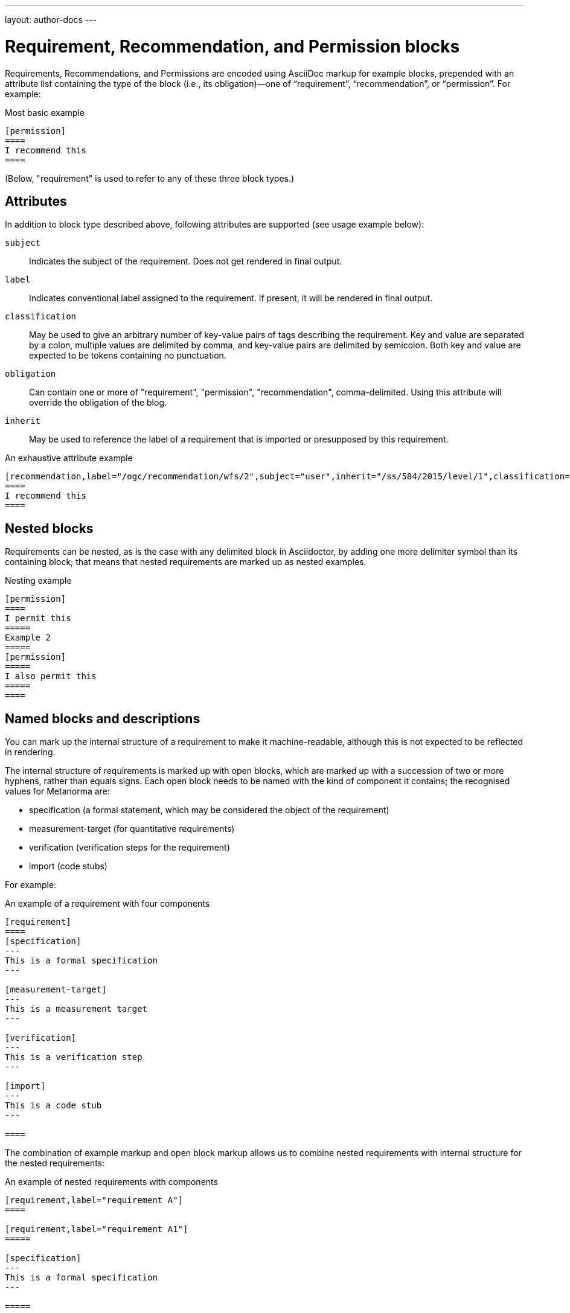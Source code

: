 ---
layout: author-docs
---

= Requirement, Recommendation, and Permission blocks

Requirements, Recommendations, and Permissions are encoded using AsciiDoc markup
for example blocks, prepended with an attribute list containing the type of the block
(i.e., its obligation)—one of “requirement”, “recommendation”, or “permission”. For example:

[source,asciidoctor]
.Most basic example
--
[permission]
====
I recommend this
====
--

(Below, "requirement" is used to refer to any of these three block types.)

== Attributes

In addition to block type described above,
following attributes are supported (see usage example below):

`subject`:: Indicates the subject of the requirement.
Does not get rendered in final output.

`label`:: Indicates conventional label assigned to the requirement.
If present, it will be rendered in final output.

`classification`:: May be used to give an arbitrary number of key-value pairs of tags describing
the requirement. Key and value are separated by a colon, multiple values are delimited by comma,
and key-value pairs are delimited by semicolon.
Both key and value are expected to be tokens containing no punctuation.

`obligation`:: Can contain one or more of "requirement", "permission", "recommendation",
comma-delimited. Using this attribute will override the obligation of the blog.

`inherit`:: May be used to reference the label of a requirement that is imported or
presupposed by this requirement.

[source,asciidoctor]
.An exhaustive attribute example
--
[recommendation,label="/ogc/recommendation/wfs/2",subject="user",inherit="/ss/584/2015/level/1",classification="control-class:Technical;priority:P0;family:System and Communications Protection,System and Communications Protocols",obligation="permission,recommendation"]
====
I recommend this
====
--

== Nested blocks

Requirements can be nested, as is the case with any delimited block in Asciidoctor,
by adding one more delimiter symbol than its containing block; that means that
nested requirements are marked up as nested examples.

[source,asciidoctor]
.Nesting example
--
[permission]
====
I permit this
=====
Example 2
=====
[permission]
=====
I also permit this
=====
====
--

== Named blocks and descriptions

You can mark up the internal structure of a requirement to make it machine-readable,
although this is not expected to be reflected in rendering.

The internal structure of requirements is marked up with open blocks,
which are marked up with a succession of two or more hyphens, rather than equals signs.
Each open block needs to be named with the kind of component it contains;
the recognised values for Metanorma are:

* specification (a formal statement, which may be considered
the object of the requirement)
* measurement-target  (for quantitative requirements)
* verification (verification steps for the requirement)
* import (code stubs)

For example:

[source,asciidoctor]
.An example of a requirement with four components
--
[requirement]
====
[specification]
---
This is a formal specification
---

[measurement-target]
---
This is a measurement target
---

[verification]
---
This is a verification step
---

[import]
---
This is a code stub
---

====
--

The combination of example markup and open block markup  allows us to combine 
nested requirements with internal structure for the nested requirements:

[source,asciidoctor]
.An example of nested requirements with components
--
[requirement,label="requirement A"]
====

[requirement,label="requirement A1"]
=====

[specification]
---
This is a formal specification
---

=====

[requirement,label="requirement A2"]
=====

[measurement-target]
---
This is a measurement target
---

=====

====
--

Any text not wrapped in a named open block is considered to be part of a description.

Any text in a named open block allowed under Metanorma is considered to be a separate
subpart of the requirement. These blocks can have types, referring to the conventions
or computer frameworks that they follow. They are given by setting the `type` attribute
on the open block:

[source,asciidoctor]
.An example of mixed descriptions and typed open blocks
--
[requirement,label="requirement A"]
====

This is some descriptive text.

[specification,type=EBNF]
---
This is a formal specification in EBNF
---

This is some more descriptive text.

====
--


Text in a named open block may be include or consist of machine readable code; any such
code needs to be wrapped in turn in a source code element, which is expected to
contain an attribute giving the computer language the block is expressed in.
(The notion of "language" may be expanded to include a particular computer framework
that the code is to be run under.)
`[sourcecode,text]` is taken as meaning that the block is still human readable.
The language of a source code block is likely to be distinct from the type of named block
it is contained in.

[source,asciidoctor]
.An example of machine readable code in a specification
--
[requirement,label="requirement A"]
====

This is some descriptive text.

[verification,type=heuristic]
---
[source,ruby]
----
instances.each do |i|
  warn "uh-oh" if i > 5
end
----
---

====
--


By default, both named blocks and descriptions will be included in final output.
Often, though not always, named blocks contain machine-readable code which is not
intended to be included in the output, but is supplemental to the human-readable
description. That is signalled through the options attribute `exclude` on the named block.

[source,asciidoctor]
.An example of a complex recommendation with named blocks
--
[recommendation,label="/ogc/recommendation/wfs/2",subject="user"]
====
I recommend _this_.
[specification,type="tabular"]
---
This is the object of the recommendation:
|===
|Object |Value
|Mission | Accomplished
|===
---
As for the measurement targets,
[measurement-target]
---
The measurement target shall be measured as:
[stem]
++++
r/1 = 0
++++
---
[verification,type="comprehensive"]
---
The following code will be run for verification:
[source,CoreRoot]
----
CoreRoot(success): HttpResponse
if (success)
  recommendation(label: success-response)
end
----
---

[import%exclude]
---
[source,CoreRoot]
----
success-response()
----
---
====
--

